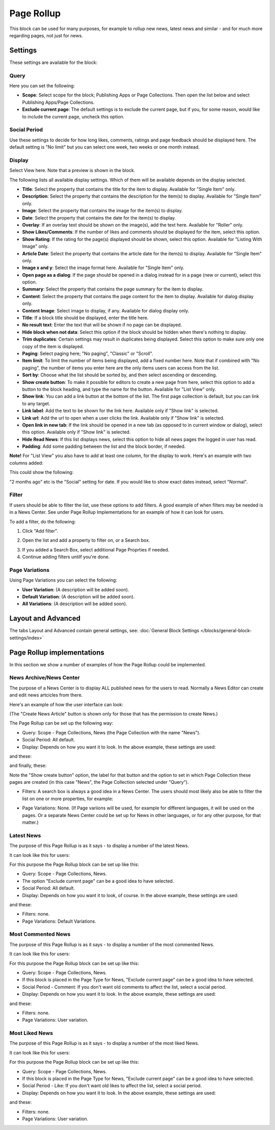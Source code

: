 Page Rollup
===========================================

This block can be used for many purposes, for example to rollup new news, latest news and similar - and for much more regarding pages, not just for news.

Settings
*********
These settings are available for the block:

.. image:: page-rollup-settings-new2.png

Query
------
Here you can set the following:

.. image:: page-rollup-settings-query.png

+ **Scope**: Select scope for the block; Publishing Apps or Page Collections. Then open the list below and select Publishing Apps/Page Collections.
+ **Exclude current page**: The default settings is to exclude the current page, but if you, for some reason, would like to include the current page, uncheck this option.

Social Period
--------------
Use these settings to decide for how long likes, comments, ratings and page feedback should be displayed here. The default setting is "No limit" but you can select one week, two weeks or one month instead.

.. image:: page-rollup-settings-social-new.png

Display
----------
Select View here. Note that a preview is shown in the block.

.. image:: page-rollup-settings-display-border.png

The following lists all available display settings. Which of them will be available depends on the display selected.

+ **Title**: Select the property that contains the title for the item to display. Available for "Single Item" only.
+ **Description**: Select the property that contains the description for the item(s) to display. Available for "Single Item" only.
+ **Image**: Select the property that contains the image for the item(s) to display.
+ **Date**: Select the property that contains the date for the item(s) to display.
+ **Overlay**: If an overlay text should be shown on the image(s), add the text here. Available for "Roller" only.
+ **Show Likes/Comments**: If the number of likes and comments should be displayed for the item, select this option. 
+ **Show Rating**: If the rating for the page(s) displayed should be shown, select this option. Available for "Listing With Image" only.
+ **Article Date**: Select the property that contains the article date for the item(s) to display. Available for "Single Item" only.
+ **Image x and y**: Select the image format here. Available for "Single Item" only.
+ **Open page as a dialog**: If the page should be opened in a dialog instead for in a page (new or current), select this option. 
+ **Summary**: Select the property that contains the page summary for the item to display. 
+ **Content**: Select the property that contains the page content for the item to display. Available for dialog display only.
+ **Content Image**: Select image to display, if any. Available for dialog display only.
+ **Title**: If a block title should be displayed, enter the title here.
+ **No result text**: Enter the text that will be shown if no page can be displayed.
+ **Hide block when not data**: Select this option if the block should be hidden when there's nothing to display.
+ **Trim duplicates**: Certain settings may result in duplicates being displayed. Select this option to make sure only one copy of the item is displayed.
+ **Paging**: Select paging here; "No paging", "Classic" or "Scroll".
+ **Item limit**: To limit the number of items being displayed, add a fixed number here. Note that if combined with "No paging", the number of items you enter here are the only items users can access from the list.
+ **Sort by**: Choose what the list should be sorted by, and then select ascending or descending.
+ **Show create button**: To make it possible for editors to create a new page from here, select this option to add a button to the block heading, and type the name for the button. Available for "List View" only.
+ **Show link**: You can add a link button at the bottom of the list. The first page collection is default, but you can link to any target.
+ **Link label**: Add the text to be shown for the link here. Available only if "Show link" is selected.
+ **Link url**: Add the url to open when a user clicks the link. Available only if "Show link" is selected.
+ **Open link in new tab**: If the link should be opened in a new tab (as opposed to in current window or dialog), select this option. Available only if "Show link" is selected.
+ **Hide Read News**: If this list displays news, select this option to hide all news pages the logged in user has read.
+ **Padding**: Add some padding between the list and the block border, if needed.

**Note!** For "List View" you also have to add at least one column, for the display to work. Here's an example with two columns added:

.. image:: list-view-columns.png

This could show the following:

.. image:: list-view-example.png

"2 months ago" etc is the "Social" setting for date. If you would like to show exact dates instead, select "Normal".

Filter
-------
If users should be able to filter the list, use these options to add filters. A good example of when filters may be needed is in a News Center. See under Page Rollup Implementations for an example of how it can look for users.

To add a filter, do the following:

1. Click "Add filter".

.. image:: page-rollup-add-filter.png

2. Open the list and add a property to filter on, or a Search box.

.. image:: page-rollup-add-filter-list.png

3. If you added a Search Box, select additional Page Proprties if needed.
4. Continue adding filters untilf you're done.

.. image:: page-rollup-add-filter-done.png

Page Variations
----------------
Using Page Variations you can select the following:

+ **User Variation**: (A description will be added soon).
+ **Default Variation**: (A description will be added soon).
+ **All Variations**: (A description will be added soon).

Layout and Advanced
**********************
The tabs Layout and Advanced contain general settings, see: :doc:`General Block Settings </blocks/general-block-settings/index>`

Page Rollup implementations
****************************
In this section we show a number of examples of how the Page Rollup could be implemented.

News Archive/News Center
--------------------------
The purpose of a News Center is to display ALL published news for the users to read. Normally a News Editor can create and edit news artcicles from there.

Here's an example of how the user interface can look:

.. image:: page-rollup-example-news-center.png

(The "Create News Article" button is shown only for those that has the permission to create News.)

The Page Rollup can be set up the following way:

+ Query: Scope - Page Collections, News (the Page Collection with the name "News").
+ Social Period: All default.
+ Display: Depends on how you want it to look. In the above example, these settings are used:

.. image:: news-archive-example-1.png

and these:

.. image:: news-archive-example-2.png

and finally, these:

.. image:: news-archive-example-3.png

Note the "Show create button" option, the label for that button and the option to set in which Page Collection these pages are created (in this case "News", the Page Collection selected under "Query").

+ Filters: A search box is always a good idea in a News Center. The users should most likely also be able to filter the list on one or more properties, for example:

.. image:: news-archive-filters.png

+ Page Variations: None. (If Page variions will be used, for example for different languages, it will be used on the pages. Or a separate News Center could be set up for News in other languages, or for any other purpose, for that matter.)

Latest News
-------------
The purpose of this Page Rollup is as it says - to display a number of the latest News.

It can look like this for users:

.. image:: page-rollup-latest-news-example.png

For this purpose the Page Rollup block can be set up like this:

+ Query: Scope - Page Collections, News.
+ The option "Exclude current page" can be a good idea to have selected. 
+ Social Period: All default.
+ Display: Depends on how you want it to look, of course. In the above example, these settings are used:

.. image:: latest-news-example-1.png

and these:

.. image:: latest-news-example-2.png

+ Filters: none.
+ Page Variations: Default Variations.

Most Commented News
-------------
The purpose of this Page Rollup is as it says - to display a number of the most commented News.

It can look like this for users:

.. image:: page-rollup-example-most-commented-news.png

For this purpose the Page Rollup block can be set up like this:

+ Query: Scope - Page Collections, News.
+ If this block is placed in the Page Type for News, "Exclude current page" can be a good idea to have selected. 
+ Social Period - Comment: If you don't want old comments to affect the list, select a social period.
+ Display: Depends on how you want it to look. In the above example, these settings are used:

.. image:: most-commented-example-1.png

and these:

.. image:: most-commented-example-2.png

+ Filters: none.
+ Page Variations: User variation.

Most Liked News
-------------
The purpose of this Page Rollup is as it says - to display a number of the most liked News.

It can look like this for users:

.. image:: page-rollup-most-liked-news-example.png

For this purpose the Page Rollup block can be set up like this:

+ Query: Scope - Page Collections, News.
+ If this block is placed in the Page Type for News, "Exclude current page" can be a good idea to have selected. 
+ Social Period - Like: If you don't want old likes to affect the list, select a social period.
+ Display: Depends on how you want it to look. In the above example, these settings are used:

.. image:: most-liked-example-1.png

and these:

.. image:: most-liked-example-2.png

+ Filters: none.
+ Page Variations: User variation.